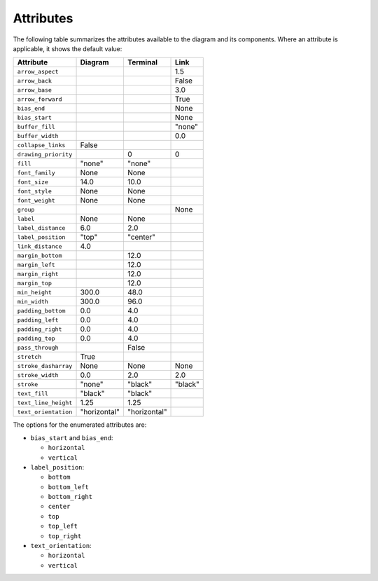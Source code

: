 Attributes
==========

The following table summarizes the attributes available to the diagram
and its components.  Where an attribute is applicable, it shows the
default value:

====================  ===============  ============  =======
Attribute             Diagram          Terminal      Link
====================  ===============  ============  =======
``arrow_aspect``                                     1.5
``arrow_back``                                       False
``arrow_base``                                       3.0
``arrow_forward``                                    True
``bias_end``                                         None
``bias_start``                                       None
``buffer_fill``                                      "none"
``buffer_width``                                     0.0
``collapse_links``    False
``drawing_priority``                   0             0
``fill``              "none"           "none"
``font_family``       None             None
``font_size``         14.0             10.0
``font_style``        None             None
``font_weight``       None             None
``group``                                            None
``label``             None             None
``label_distance``    6.0              2.0
``label_position``    "top"            "center"
``link_distance``     4.0
``margin_bottom``                      12.0
``margin_left``                        12.0
``margin_right``                       12.0
``margin_top``                         12.0
``min_height``        300.0            48.0
``min_width``         300.0            96.0
``padding_bottom``    0.0              4.0
``padding_left``      0.0              4.0
``padding_right``     0.0	       4.0
``padding_top``       0.0	       4.0
``pass_through``                       False
``stretch``           True
``stroke_dasharray``  None             None          None
``stroke_width``      0.0              2.0           2.0
``stroke``            "none"           "black"       "black"
``text_fill``         "black"          "black"
``text_line_height``  1.25             1.25
``text_orientation``  "horizontal"     "horizontal"
====================  ===============  ============  =======

The options for the enumerated attributes are:

* ``bias_start`` and ``bias_end``:

  * ``horizontal``
  * ``vertical``

* ``label_position``:

  * ``bottom``
  * ``bottom_left``
  * ``bottom_right``
  * ``center``
  * ``top``
  * ``top_left``
  * ``top_right``

* ``text_orientation``:

  * ``horizontal``
  * ``vertical``
